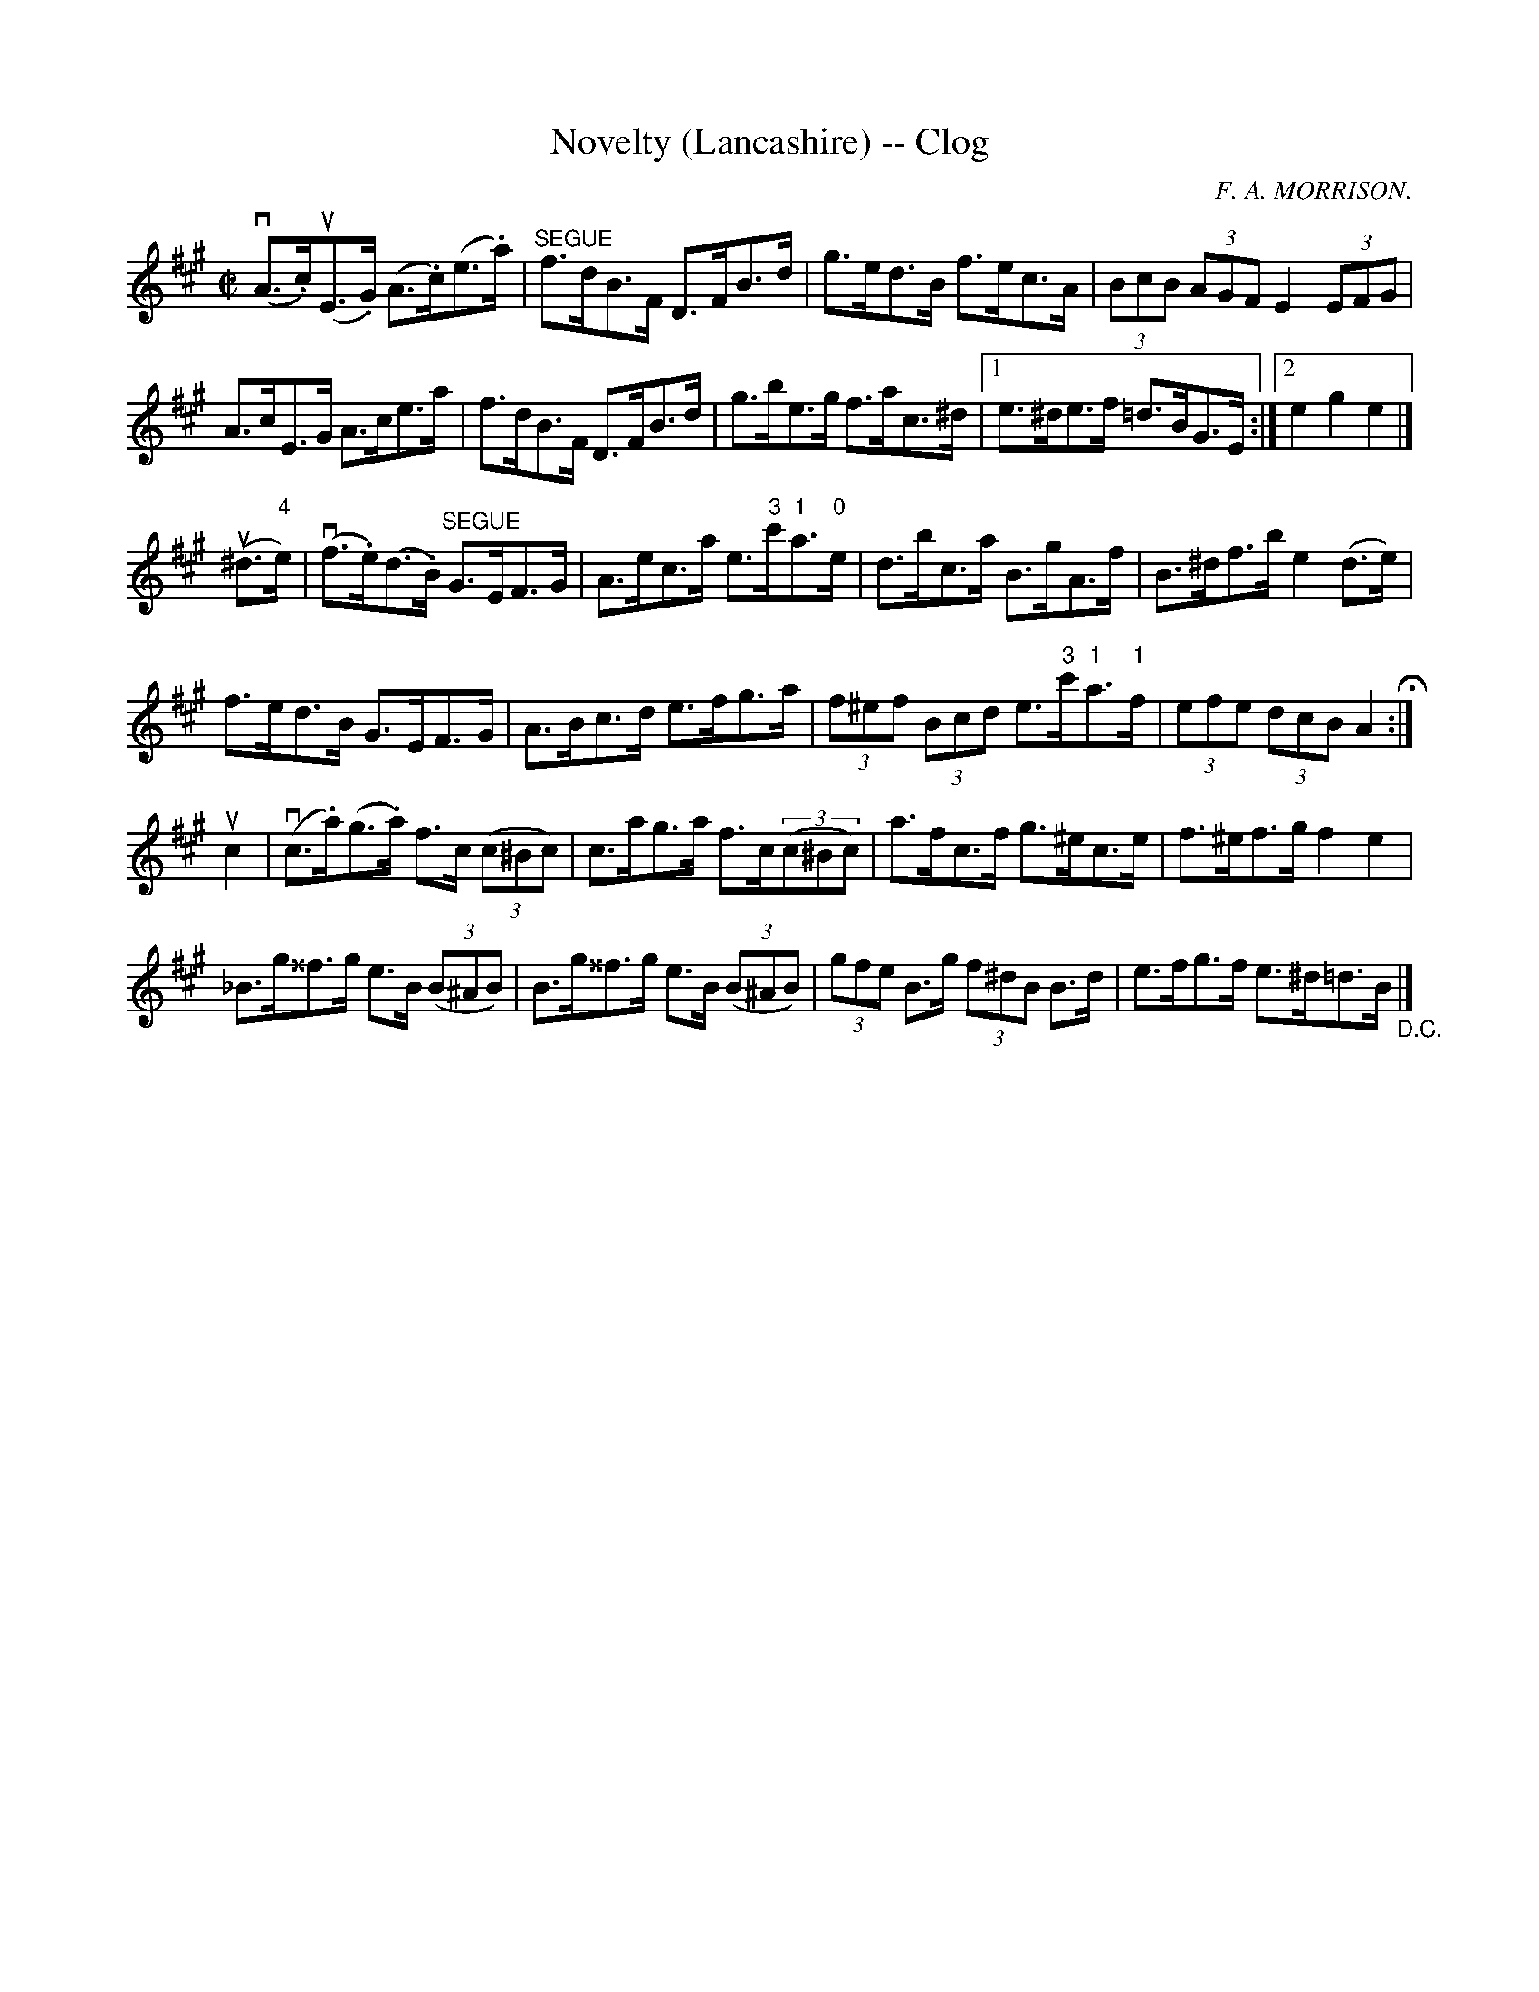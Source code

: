 X:1
T:Novelty (Lancashire) -- Clog
R:clog
C:F. A. MORRISON.
B:Ryan's Mammoth Collection
N: 157 937
Z: Contributed by Ray Davies,  ray:davies99.freeserve.co.uk
M:C|
L:1/8
K:A
v(A>.c)u(E>.G) (A>.c)(e>.a) | "^SEGUE"f>dB>F D>FB>d |\
 g>ed>B f>ec>A | (3BcB (3AGF E2 (3EFG |
A>cE>G A>ce>a | f>dB>F D>FB>d |\
 g>be>g f>ac>^d |1 e>^de>f =d>BG>E :|2 e2 g2 e2|]
u(^d>"4"e)|\
v(f>.e)(d>.B) "^SEGUE"G>EF>G | A>ec>a e>"3"c'"1"a>"0"e |\
 d>bc>a B>gA>f | B>^df>b e2 (d>e) |
f>ed>B G>EF>G | A>Bc>d e>fg>a | (3f^ef (3Bcd e>"3"c'"1"a>"1"f |\
 (3efe (3dcB A2 H :|
uc2|\
v(c>.a)(g>.a) f>c ((3c^Bc) | c>ag>a f>c((3c^Bc) |\
 a>fc>f g>^ec>e | f>^ef>g f2e2 |
_B>g^^f>g e>B ((3B^AB) | B>g^^f>g e>B ((3B^AB) |\
 (3gfe B>g (3f^dB B>d | e>fg>f e>^d=d>B "_D.C."|]
